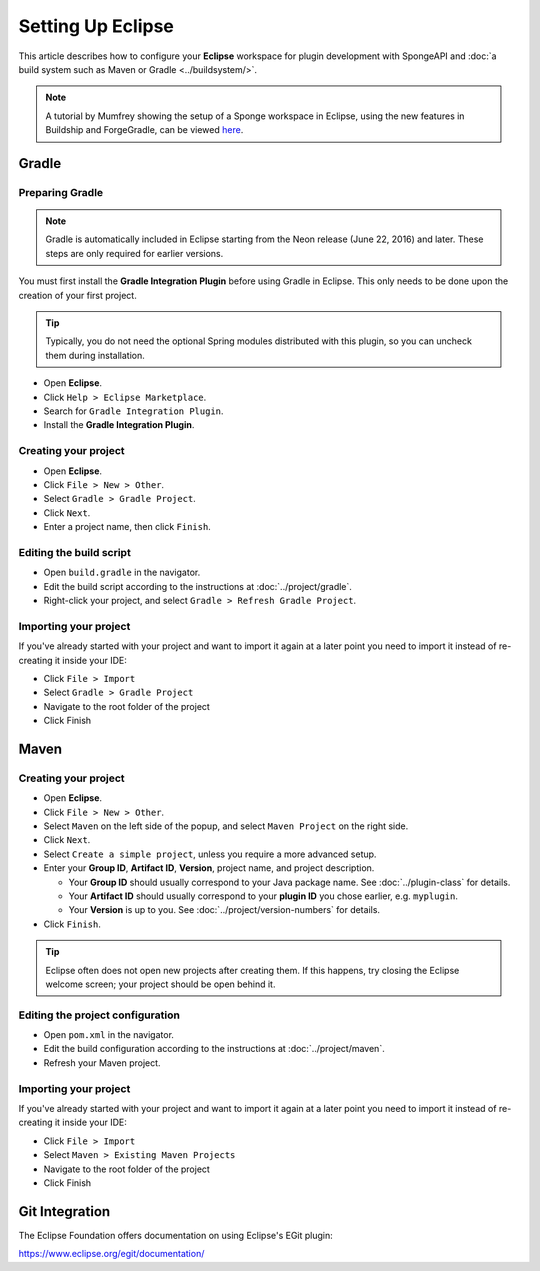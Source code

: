 ==================
Setting Up Eclipse
==================

This article describes how to configure your **Eclipse** workspace for plugin development with SpongeAPI and :doc:`a
build system such as Maven or Gradle <../buildsystem/>`.

.. note::

    A tutorial by Mumfrey showing the setup of a Sponge workspace in Eclipse, using the new features in Buildship and
    ForgeGradle, can be viewed `here <https://www.youtube.com/watch?v=R8NcakQtHVI>`_.
    
Gradle
======

Preparing Gradle
~~~~~~~~~~~~~~~~

.. note::

    Gradle is automatically included in Eclipse starting from the Neon release (June 22, 2016) and later. These steps
    are only required for earlier versions.

You must first install the **Gradle Integration Plugin** before using Gradle in Eclipse. This only needs to be done
upon the creation of your first project.

.. tip::

    Typically, you do not need the optional Spring modules distributed with this plugin, so you can uncheck them during
    installation.

* Open **Eclipse**.
* Click ``Help > Eclipse Marketplace``.
* Search for ``Gradle Integration Plugin``.
* Install the **Gradle Integration Plugin**.

Creating your project
~~~~~~~~~~~~~~~~~~~~~

* Open **Eclipse**.
* Click ``File > New > Other``.
* Select ``Gradle > Gradle Project``.
* Click ``Next``.
* Enter a project name, then click ``Finish``.

Editing the build script
~~~~~~~~~~~~~~~~~~~~~~~~

* Open ``build.gradle`` in the navigator.
* Edit the build script according to the instructions at :doc:`../project/gradle`.
* Right-click your project, and select ``Gradle > Refresh Gradle Project``.

Importing your project
~~~~~~~~~~~~~~~~~~~~~~

If you've already started with your project and want to import it again at a later point you need to import it instead
of re-creating it inside your IDE:

* Click ``File > Import``
* Select ``Gradle > Gradle Project``
* Navigate to the root folder of the project
* Click Finish

Maven
=====

Creating your project
~~~~~~~~~~~~~~~~~~~~~

* Open **Eclipse**.
* Click ``File > New > Other``.
* Select ``Maven`` on the left side of the popup, and select ``Maven Project`` on the right side.
* Click ``Next``.
* Select ``Create a simple project``, unless you require a more advanced setup.
* Enter your **Group ID**, **Artifact ID**, **Version**, project name, and project description.

  * Your **Group ID** should usually correspond to your Java package name. See :doc:`../plugin-class` for details.
  * Your **Artifact ID** should usually correspond to your **plugin ID** you chose earlier, e.g. ``myplugin``.
  * Your **Version** is up to you. See :doc:`../project/version-numbers` for details.

* Click ``Finish``.

.. tip::

    Eclipse often does not open new projects after creating them. If this happens, try closing the Eclipse welcome
    screen; your project should be open behind it.

Editing the project configuration
~~~~~~~~~~~~~~~~~~~~~~~~~~~~~~~~~

* Open ``pom.xml`` in the navigator.
* Edit the build configuration according to the instructions at :doc:`../project/maven`.
* Refresh your Maven project.

Importing your project
~~~~~~~~~~~~~~~~~~~~~~

If you've already started with your project and want to import it again at a later point you need to import it instead
of re-creating it inside your IDE:

* Click ``File > Import``
* Select ``Maven > Existing Maven Projects``
* Navigate to the root folder of the project
* Click Finish

Git Integration
===============

The Eclipse Foundation offers documentation on using Eclipse's EGit plugin:

https://www.eclipse.org/egit/documentation/
